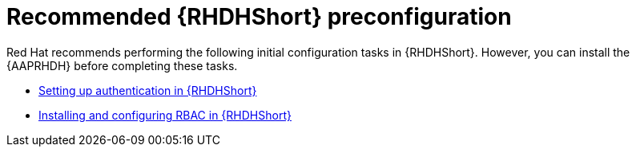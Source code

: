:_mod-docs-content-type: CONCEPT

[id="rhdh-recommended-preconfig_{context}"]
= Recommended {RHDHShort} preconfiguration

Red Hat recommends performing the following initial configuration tasks in {RHDHShort}.
However, you can install the {AAPRHDH} before completing these tasks.

* link:{BaseURL}/red_hat_developer_hub/{RHDHVers}/html/authentication/index[Setting up authentication in {RHDHShort}] 
* link:{BaseURL}/red_hat_developer_hub/{RHDHVers}/html/authorization/index[Installing and configuring RBAC in {RHDHShort}] 


[role="_additional-resources"]
.Additional resources


